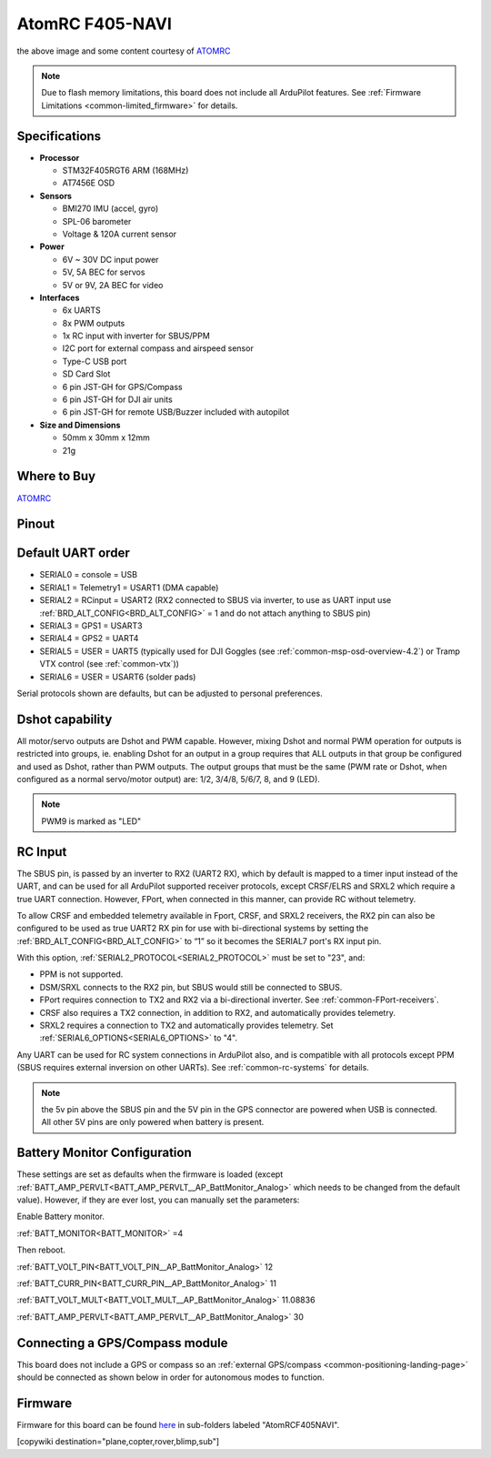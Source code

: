.. _common-atomrcf405-navi:

================
AtomRC F405-NAVI
================

.. image:: ../../../images/atomrcf405-navi.jpg
    :target: ../_images/atomrcf405-navi.jpg
    :width: 450px

the above image and some content courtesy of `ATOMRC <http://atomrc.com/>`__

.. note::

	Due to flash memory limitations, this board does not include all ArduPilot features.
        See :ref:`Firmware Limitations <common-limited_firmware>` for details.

Specifications
==============

-  **Processor**

   -  STM32F405RGT6 ARM (168MHz)
   -  AT7456E OSD


-  **Sensors**

   -  BMI270 IMU (accel, gyro)
   -  SPL-06 barometer
   -  Voltage & 120A current sensor


-  **Power**

   -  6V ~ 30V DC input power
   -  5V, 5A BEC for servos
   -  5V or 9V, 2A BEC for video


-  **Interfaces**

   -  6x UARTS
   -  8x PWM outputs
   -  1x RC input with inverter for SBUS/PPM
   -  I2C port for external compass and airspeed sensor
   -  Type-C USB port
   -  SD Card Slot
   -  6 pin JST-GH for GPS/Compass
   -  6 pin JST-GH for DJI air units
   -  6 pin JST-GH for remote USB/Buzzer included with autopilot


-  **Size and Dimensions**

   - 50mm x 30mm x 12mm
   - 21g

Where to Buy
============

`ATOMRC <https://atomrc.com/collections/electronics/products/atomrc-fixed-wing-flight-controller-f405-navi>`__

Pinout
======

.. image:: ../../../images/atomrcf405-navi-wiring.png
    :target: ../_images/atomrcf405-navi-wiring.png
    :width: 450px

Default UART order
==================

- SERIAL0 = console = USB
- SERIAL1 = Telemetry1 = USART1 (DMA capable)
- SERIAL2 = RCinput = USART2 (RX2 connected to SBUS via inverter, to use as UART input use :ref:`BRD_ALT_CONFIG<BRD_ALT_CONFIG>` = 1 and do not attach anything to SBUS pin)
- SERIAL3 = GPS1 = USART3
- SERIAL4 = GPS2 = UART4
- SERIAL5 = USER = UART5 (typically used for DJI Goggles (see :ref:`common-msp-osd-overview-4.2`) or Tramp VTX control (see :ref:`common-vtx`))
- SERIAL6 = USER = USART6 (solder pads)


Serial protocols shown are defaults, but can be adjusted to personal preferences.

Dshot capability
================

All motor/servo outputs are Dshot and PWM capable. However, mixing Dshot and normal PWM operation for outputs is restricted into groups, ie. enabling Dshot for an output in a group requires that ALL outputs in that group be configured and used as Dshot, rather than PWM outputs. The output groups that must be the same (PWM rate or Dshot, when configured as a normal servo/motor output) are: 1/2, 3/4/8, 5/6/7, 8, and 9 (LED).

.. note:: PWM9 is marked as "LED"

RC Input
========

The SBUS pin, is passed by an inverter to RX2 (UART2 RX), which by default is mapped to a timer input instead of the UART, and can be used for all ArduPilot supported receiver protocols, except CRSF/ELRS and SRXL2 which require a true UART connection. However, FPort, when connected in this manner, can provide RC without telemetry. 

To allow CRSF and embedded telemetry available in Fport, CRSF, and SRXL2 receivers, the RX2 pin can also be configured to be used as true UART2 RX pin for use with bi-directional systems by setting the :ref:`BRD_ALT_CONFIG<BRD_ALT_CONFIG>` to “1” so it becomes the SERIAL7 port's RX input pin.

With this option, :ref:`SERIAL2_PROTOCOL<SERIAL2_PROTOCOL>` must be set to "23", and:

- PPM is not supported.

- DSM/SRXL connects to the RX2  pin, but SBUS would still be connected to SBUS.

- FPort requires connection to TX2 and RX2 via a bi-directional inverter. See :ref:`common-FPort-receivers`.

- CRSF also requires a TX2 connection, in addition to RX2, and automatically provides telemetry.

- SRXL2 requires a connection to TX2 and automatically provides telemetry.  Set :ref:`SERIAL6_OPTIONS<SERIAL6_OPTIONS>` to "4".

Any UART can be used for RC system connections in ArduPilot also, and is compatible with all protocols except PPM (SBUS requires external inversion on other UARTs). See :ref:`common-rc-systems` for details.

.. note:: the 5v pin above the SBUS pin and the 5V pin in the GPS connector are powered when USB is connected. All other 5V pins are only powered when battery is present.

Battery Monitor Configuration
=============================
These settings are set as defaults when the firmware is loaded (except :ref:`BATT_AMP_PERVLT<BATT_AMP_PERVLT__AP_BattMonitor_Analog>` which needs to be changed from the default value). However, if they are ever lost, you can manually set the parameters:

Enable Battery monitor.

:ref:`BATT_MONITOR<BATT_MONITOR>` =4

Then reboot.

:ref:`BATT_VOLT_PIN<BATT_VOLT_PIN__AP_BattMonitor_Analog>` 12

:ref:`BATT_CURR_PIN<BATT_CURR_PIN__AP_BattMonitor_Analog>` 11

:ref:`BATT_VOLT_MULT<BATT_VOLT_MULT__AP_BattMonitor_Analog>` 11.08836

:ref:`BATT_AMP_PERVLT<BATT_AMP_PERVLT__AP_BattMonitor_Analog>` 30 

Connecting a GPS/Compass module
===============================

This board does not include a GPS or compass so an :ref:`external GPS/compass <common-positioning-landing-page>` should be connected as shown below in order for autonomous modes to function.

Firmware
========

Firmware for this board can be found `here <https://firmware.ardupilot.org>`_ in  sub-folders labeled
"AtomRCF405NAVI".

[copywiki destination="plane,copter,rover,blimp,sub"]

